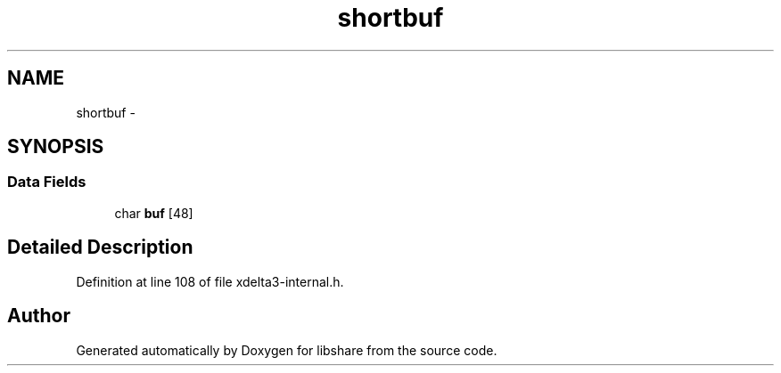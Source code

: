 .TH "shortbuf" 3 "3 Apr 2013" "Version 2.0.3" "libshare" \" -*- nroff -*-
.ad l
.nh
.SH NAME
shortbuf \- 
.SH SYNOPSIS
.br
.PP
.SS "Data Fields"

.in +1c
.ti -1c
.RI "char \fBbuf\fP [48]"
.br
.in -1c
.SH "Detailed Description"
.PP 
Definition at line 108 of file xdelta3-internal.h.

.SH "Author"
.PP 
Generated automatically by Doxygen for libshare from the source code.
